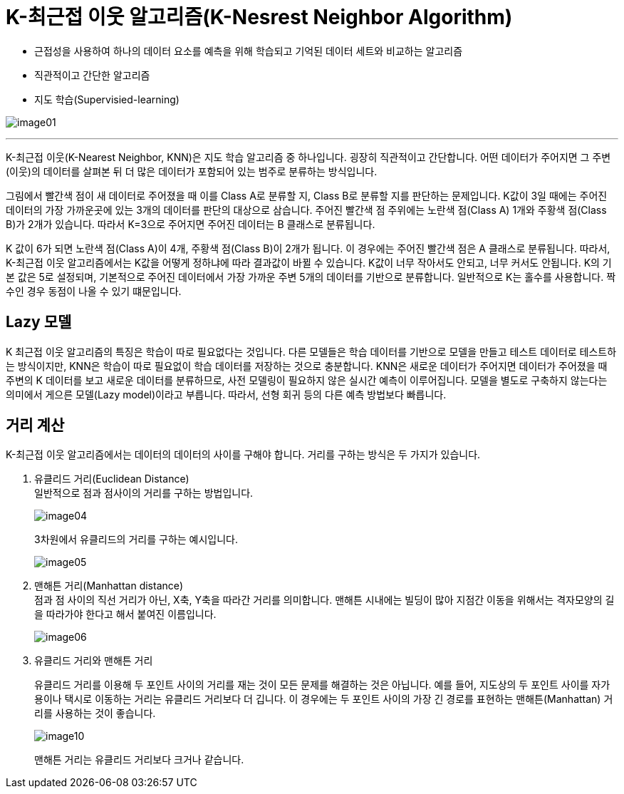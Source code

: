 = K-최근접 이웃 알고리즘(K-Nesrest Neighbor Algorithm)

* 근접성을 사용하여 하나의 데이터 요소를 예측을 위해 학습되고 기억된 데이터 세트와 비교하는 알고리즘
* 직관적이고 간단한 알고리즘
* 지도 학습(Supervisied-learning)

image:../images/image01.png[]

---

K-최근접 이웃(K-Nearest Neighbor, KNN)은 지도 학습 알고리즘 중 하나입니다. 굉장히 직관적이고 간단합니다. 어떤 데이터가 주어지면 그 주변(이웃)의 데이터를 살펴본 뒤 더 많은 데이터가 포함되어 있는 범주로 분류하는 방식입니다.

그림에서 빨간색 점이 새 데이터로 주어졌을 때 이를 Class A로 분류할 지, Class B로 분류할 지를 판단하는 문제입니다. K값이 3일 때에는 주어진 데이터의 가장 가까운곳에 있는 3개의 데이터를 판단의 대상으로 삼습니다. 주어진 빨간색 점 주위에는 노란색 점(Class A) 1개와 주황색 점(Class B)가 2개가 있습니다. 따라서 K=3으로 주어지면 주어진 데이터는 B 클래스로 분류됩니다.

K 값이 6가 되면 노란색 점(Class A)이 4개, 주황색 점(Class B)이 2개가 됩니다. 이 경우에는 주어진 빨간색 점은 A 클래스로 분류됩니다. 따라서, K-최근접 이웃 알고리즘에서는 K값을 어떻게 정하냐에 따라 결과값이 바뀔 수 있습니다. K값이 너무 작아서도 안되고, 너무 커서도 안됩니다. K의 기본 값은 5로 설정되며, 기본적으로 주어진 데이터에서 가장 가까운 주변 5개의 데이터를 기반으로 분류합니다. 일반적으로 K는 홀수를 사용합니다. 짝수인 경우 동점이 나올 수 있기 떄문입니다.

== Lazy 모델

K 최근접 이웃 알고리즘의 특징은 학습이 따로 필요없다는 것입니다. 다른 모델들은 학습 데이터를 기반으로 모델을 만들고 테스트 데이터로 테스트하는 방식이지만, KNN은 학습이 따로 필요없이 학습 데이터를 저장하는 것으로 충분합니다. KNN은 새로운 데이터가 주어지면 데이터가 주어졌을 때 주변의 K 데이터를 보고 새로운 데이터를 분류하므로, 사전 모델링이 필요하지 않은 실시간 예측이 이루어집니다. 모델을 별도로 구축하지 않는다는 의미에서 게으른 모델(Lazy model)이라고 부릅니다. 따라서, 선형 회귀 등의 다른 예측 방법보다 빠릅니다.

== 거리 계산

K-최근접 이웃 알고리즘에서는 데이터의 데이터의 사이를 구해야 합니다. 거리를 구하는 방식은 두 가지가 있습니다.

1. 유클리드 거리(Euclidean Distance) +
일반적으로 점과 점사이의 거리를 구하는 방법입니다.
+
image:../images/image04.png[]
+
3차원에서 유클리드의 거리를 구하는 예시입니다.
+
image:../images/image05.png[]
+
2. 맨해튼 거리(Manhattan distance) +
점과 점 사이의 직선 거리가 아닌, X축, Y축을 따라간 거리를 의미합니다. 맨해튼 시내에는 빌딩이 많아 지점간 이동을 위해서는 격자모양의 길을 따라가야 한다고 해서 붙여진 이름입니다.
+
image:../images/image06.png[]
+
3. 유클리드 거리와 맨해튼 거리
+
유클리드 거리를 이용해 두 포인트 사이의 거리를 재는 것이 모든 문제를 해결하는 것은 아닙니다. 예를 들어, 지도상의 두 포인트 사이를 자가용이나 택시로 이동하는 거리는 유클리드 거리보다 더 깁니다. 이 경우에는 두 포인트 사이의 가장 긴 경로를 표현하는 맨해튼(Manhattan) 거리를 사용하는 것이 좋습니다. 
+
image:../images/image10.png[]
+ 
맨해튼 거리는 유클리드 거리보다 크거나 같습니다.
////
https://www.elastic.co/kr/what-is/knn
https://ineed-coffee.github.io/posts/KNN/
https://bkshin.tistory.com/entry/%EB%A8%B8%EC%8B%A0%EB%9F%AC%EB%8B%9D-6-K-%EC%B5%9C%EA%B7%BC%EC%A0%91%EC%9D%B4%EC%9B%83KNN

////